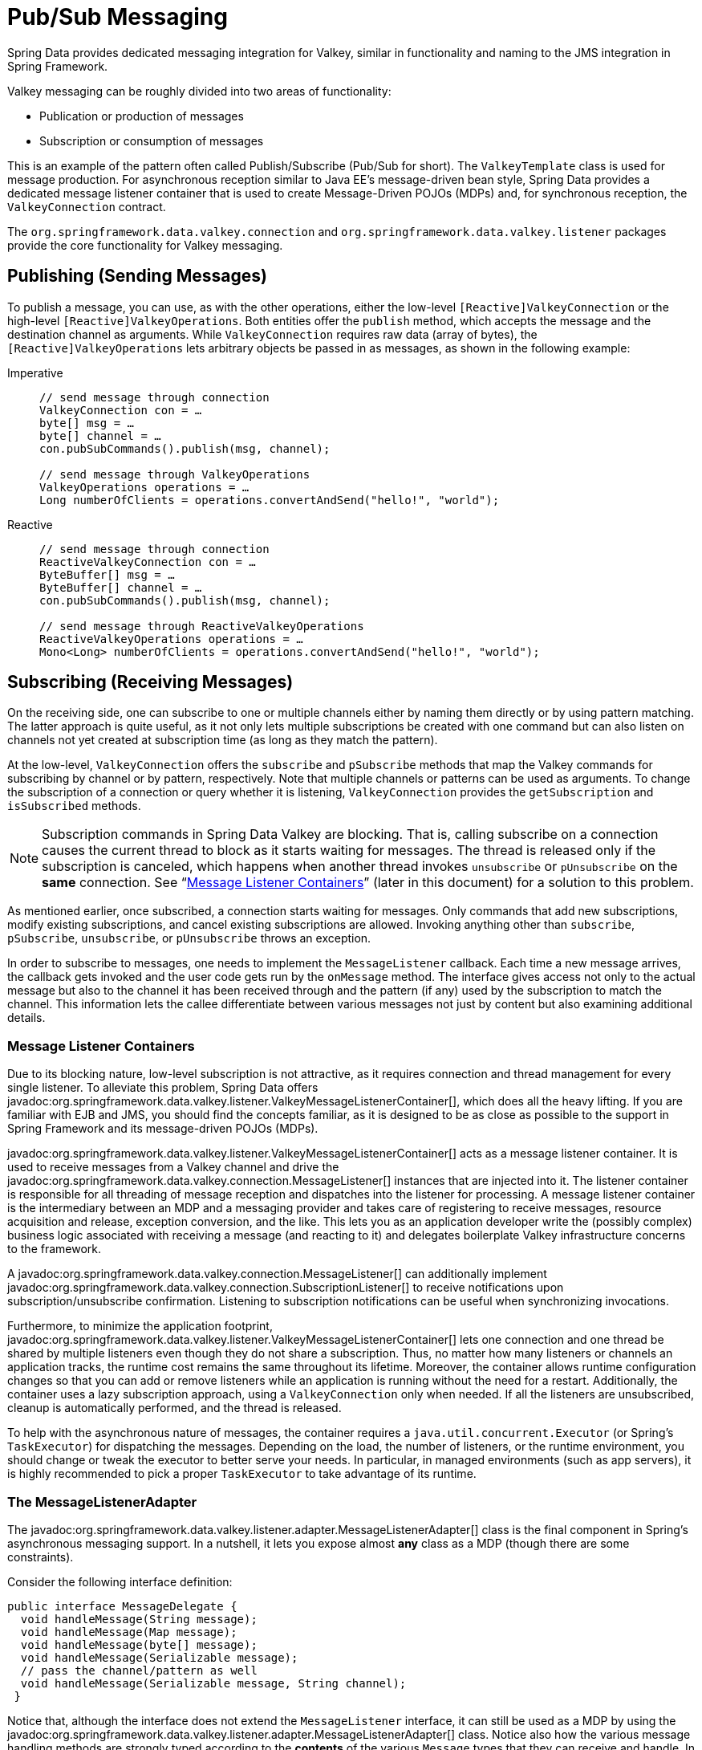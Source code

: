 [[pubsub]]
= Pub/Sub Messaging

Spring Data provides dedicated messaging integration for Valkey, similar in functionality and naming to the JMS integration in Spring Framework.

Valkey messaging can be roughly divided into two areas of functionality:

* Publication or production of messages
* Subscription or consumption of messages

This is an example of the pattern often called Publish/Subscribe (Pub/Sub for short). The `ValkeyTemplate` class is used for message production. For asynchronous reception similar to Java EE's message-driven bean style, Spring Data provides a dedicated message listener container that is used to create Message-Driven POJOs (MDPs) and, for synchronous reception, the `ValkeyConnection` contract.

The `org.springframework.data.valkey.connection` and `org.springframework.data.valkey.listener` packages provide the core functionality for Valkey messaging.

[[redis:pubsub:publish]]
== Publishing (Sending Messages)

To publish a message, you can use, as with the other operations, either the low-level `[Reactive]ValkeyConnection` or the high-level `[Reactive]ValkeyOperations`. Both entities offer the `publish` method, which accepts the message and the destination channel as arguments. While `ValkeyConnection` requires raw data (array of bytes), the `[Reactive]ValkeyOperations` lets arbitrary objects be passed in as messages, as shown in the following example:

[tabs]
======
Imperative::
+
[source,java,role="primary"]
----
// send message through connection
ValkeyConnection con = …
byte[] msg = …
byte[] channel = …
con.pubSubCommands().publish(msg, channel);

// send message through ValkeyOperations
ValkeyOperations operations = …
Long numberOfClients = operations.convertAndSend("hello!", "world");
----

Reactive::
+
[source,java,role="secondary"]
----
// send message through connection
ReactiveValkeyConnection con = …
ByteBuffer[] msg = …
ByteBuffer[] channel = …
con.pubSubCommands().publish(msg, channel);

// send message through ReactiveValkeyOperations
ReactiveValkeyOperations operations = …
Mono<Long> numberOfClients = operations.convertAndSend("hello!", "world");
----
======

[[redis:pubsub:subscribe]]
== Subscribing (Receiving Messages)

On the receiving side, one can subscribe to one or multiple channels either by naming them directly or by using pattern matching. The latter approach is quite useful, as it not only lets multiple subscriptions be created with one command but can also listen on channels not yet created at subscription time (as long as they match the pattern).

At the low-level, `ValkeyConnection` offers the `subscribe` and `pSubscribe` methods that map the Valkey commands for subscribing by channel or by pattern, respectively. Note that multiple channels or patterns can be used as arguments. To change the subscription of a connection or query whether it is listening, `ValkeyConnection` provides the `getSubscription` and `isSubscribed` methods.

NOTE: Subscription commands in Spring Data Valkey are blocking. That is, calling subscribe on a connection causes the current thread to block as it starts waiting for messages. The thread is released only if the subscription is canceled, which happens when another thread invokes `unsubscribe` or `pUnsubscribe` on the *same* connection. See "`xref:redis/pubsub.adoc#redis:pubsub:subscribe:containers[Message Listener Containers]`" (later in this document) for a solution to this problem.

As mentioned earlier, once subscribed, a connection starts waiting for messages. Only commands that add new subscriptions, modify existing subscriptions, and cancel existing subscriptions are allowed. Invoking anything other than `subscribe`, `pSubscribe`, `unsubscribe`, or `pUnsubscribe` throws an exception.

In order to subscribe to messages, one needs to implement the `MessageListener` callback. Each time a new message arrives, the callback gets invoked and the user code gets run by the `onMessage` method. The interface gives access not only to the actual message but also to the channel it has been received through and the pattern (if any) used by the subscription to match the channel. This information lets the callee differentiate between various messages not just by content but also examining additional details.

[[redis:pubsub:subscribe:containers]]
=== Message Listener Containers

Due to its blocking nature, low-level subscription is not attractive, as it requires connection and thread management for every single listener. To alleviate this problem, Spring Data offers javadoc:org.springframework.data.valkey.listener.ValkeyMessageListenerContainer[], which does all the heavy lifting. If you are familiar with EJB and JMS, you should find the concepts familiar, as it is designed to be as close as possible to the support in Spring Framework and its message-driven POJOs (MDPs).

javadoc:org.springframework.data.valkey.listener.ValkeyMessageListenerContainer[] acts as a message listener container. It is used to receive messages from a Valkey channel and drive the javadoc:org.springframework.data.valkey.connection.MessageListener[] instances that are injected into it. The listener container is responsible for all threading of message reception and dispatches into the listener for processing. A message listener container is the intermediary between an MDP and a messaging provider and takes care of registering to receive messages, resource acquisition and release, exception conversion, and the like. This lets you as an application developer write the (possibly complex) business logic associated with receiving a message (and reacting to it) and delegates boilerplate Valkey infrastructure concerns to the framework.

A javadoc:org.springframework.data.valkey.connection.MessageListener[] can additionally implement javadoc:org.springframework.data.valkey.connection.SubscriptionListener[] to receive notifications upon subscription/unsubscribe confirmation. Listening to subscription notifications can be useful when synchronizing invocations.

Furthermore, to minimize the application footprint, javadoc:org.springframework.data.valkey.listener.ValkeyMessageListenerContainer[] lets one connection and one thread be shared by multiple listeners even though they do not share a subscription. Thus, no matter how many listeners or channels an application tracks, the runtime cost remains the same throughout its lifetime. Moreover, the container allows runtime configuration changes so that you can add or remove listeners while an application is running without the need for a restart. Additionally, the container uses a lazy subscription approach, using a `ValkeyConnection` only when needed. If all the listeners are unsubscribed, cleanup is automatically performed, and the thread is released.

To help with the asynchronous nature of messages, the container requires a `java.util.concurrent.Executor` (or Spring's `TaskExecutor`) for dispatching the messages. Depending on the load, the number of listeners, or the runtime environment, you should change or tweak the executor to better serve your needs. In particular, in managed environments (such as app servers), it is  highly recommended to pick a proper `TaskExecutor` to take advantage of its runtime.


[[redis:pubsub:subscribe:adapter]]
=== The MessageListenerAdapter

The javadoc:org.springframework.data.valkey.listener.adapter.MessageListenerAdapter[] class is the final component in Spring's asynchronous messaging support. In a nutshell, it lets you expose almost *any* class as a MDP (though there are some constraints).

Consider the following interface definition:

[source,java]
----
public interface MessageDelegate {
  void handleMessage(String message);
  void handleMessage(Map message);
  void handleMessage(byte[] message);
  void handleMessage(Serializable message);
  // pass the channel/pattern as well
  void handleMessage(Serializable message, String channel);
 }
----

Notice that, although the interface does not extend the `MessageListener` interface, it can still be used as a MDP by using the javadoc:org.springframework.data.valkey.listener.adapter.MessageListenerAdapter[] class. Notice also how the various message handling methods are strongly typed according to the *contents* of the various `Message` types that they can receive and handle. In addition, the channel or pattern to which a message is sent can be passed in to the method as the second argument of type `String`:

[source,java]
----
public class DefaultMessageDelegate implements MessageDelegate {
  // implementation elided for clarity...
}
----

    Notice how the above implementation of the `MessageDelegate` interface (the above `DefaultMessageDelegate` class) has *no* Valkey dependencies at all. It truly is a POJO that we make into an MDP with the following configuration:

[tabs]
======
Java::
+
[source,java,role="primary"]
----
@Configuration
class MyConfig {

  // …

  @Bean
  DefaultMessageDelegate listener() {
    return new DefaultMessageDelegate();
  }

  @Bean
  MessageListenerAdapter messageListenerAdapter(DefaultMessageDelegate listener) {
    return new MessageListenerAdapter(listener, "handleMessage");
  }

  @Bean
  ValkeyMessageListenerContainer redisMessageListenerContainer(ValkeyConnectionFactory connectionFactory, MessageListenerAdapter listener) {

    ValkeyMessageListenerContainer container = new ValkeyMessageListenerContainer();
    container.setConnectionFactory(connectionFactory);
    container.addMessageListener(listener, ChannelTopic.of("chatroom"));
    return container;
  }
}
----

XML::
+
[source,xml,role="secondary"]
----
<?xml version="1.0" encoding="UTF-8"?>
<beans xmlns="http://www.springframework.org/schema/beans"
   xmlns:xsi="http://www.w3.org/2001/XMLSchema-instance"
   xmlns:redis="http://www.springframework.org/schema/redis"
   xsi:schemaLocation="http://www.springframework.org/schema/beans https://www.springframework.org/schema/beans/spring-beans.xsd
   http://www.springframework.org/schema/redis https://www.springframework.org/schema/redis/spring-redis.xsd">

<!-- the default ConnectionFactory -->
<redis:listener-container>
  <!-- the method attribute can be skipped as the default method name is "handleMessage" -->
  <redis:listener ref="listener" method="handleMessage" topic="chatroom" />
</redis:listener-container>

<bean id="listener" class="valkeyexample.DefaultMessageDelegate"/>
 ...
</beans>
----
======

NOTE: The listener topic can be either a channel (for example, `topic="chatroom"`) or a pattern (for example, `topic="*room"`)

The preceding example uses the Valkey namespace to declare the message listener container and automatically register the POJOs as listeners. The full-blown beans definition follows:

[source,xml]
----
<bean id="messageListener" class="org.springframework.data.valkey.listener.adapter.MessageListenerAdapter">
  <constructor-arg>
    <bean class="valkeyexample.DefaultMessageDelegate"/>
  </constructor-arg>
</bean>

<bean id="valkeyContainer" class="org.springframework.data.valkey.listener.ValkeyMessageListenerContainer">
  <property name="connectionFactory" ref="connectionFactory"/>
  <property name="messageListeners">
    <map>
      <entry key-ref="messageListener">
        <bean class="org.springframework.data.valkey.listener.ChannelTopic">
          <constructor-arg value="chatroom"/>
        </bean>
      </entry>
    </map>
  </property>
</bean>
----

Each time a message is received, the adapter automatically and transparently performs translation (using the configured `ValkeySerializer`) between the low-level format and the required object type. Any exception caused by the method invocation is caught and handled by the container (by default, exceptions get logged).

[[redis:reactive:pubsub:subscribe:containers]]
== Reactive Message Listener Container

Spring Data offers javadoc:org.springframework.data.valkey.listener.ReactiveValkeyMessageListenerContainer[] which does all the heavy lifting of conversion and subscription state management on behalf of the user.

The message listener container itself does not require external threading resources. It uses the driver threads to publish messages.

[source,java]
----
ReactiveValkeyConnectionFactory factory = …
ReactiveValkeyMessageListenerContainer container = new ReactiveValkeyMessageListenerContainer(factory);

Flux<ChannelMessage<String, String>> stream = container.receive(ChannelTopic.of("my-channel"));
----

To await and ensure proper subscription, you can use the `receiveLater` method that returns a `Mono<Flux<ChannelMessage>>`.
The resulting `Mono` completes with an inner publisher as a result of completing the subscription to the given topics. By intercepting `onNext` signals, you can synchronize server-side subscriptions.

[source,java]
----
ReactiveValkeyConnectionFactory factory = …
ReactiveValkeyMessageListenerContainer container = new ReactiveValkeyMessageListenerContainer(factory);

Mono<Flux<ChannelMessage<String, String>>> stream = container.receiveLater(ChannelTopic.of("my-channel"));

stream.doOnNext(inner -> // notification hook when Valkey subscriptions are synchronized with the server)
    .flatMapMany(Function.identity())
    .…;
----

[[redis:reactive:pubsub:subscribe:template]]
=== Subscribing via template API

As mentioned above you can directly use javadoc:org.springframework.data.valkey.core.ReactiveValkeyTemplate[] to subscribe to channels / patterns. This approach
offers a straight forward, though limited solution as you lose the option to add subscriptions after the initial
ones. Nevertheless you still can control the message stream via the returned `Flux` using eg. `take(Duration)`. When
done reading, on error or cancellation all bound resources are freed again.

[source,java]
----
valkeyTemplate.listenToChannel("channel1", "channel2").doOnNext(msg -> {
    // message processing ...
}).subscribe();
----
